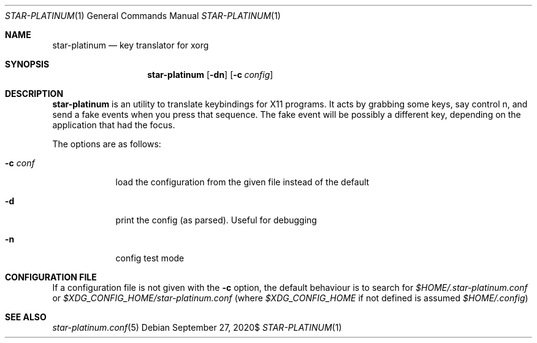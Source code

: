 .\" Copyright (c) 2020 Omar Polo <op@omarpolo.com>
.\"
.\" Permission to use, copy, modify, and distribute this software for any
.\" purpose with or without fee is hereby granted, provided that the above
.\" copyright notice and this permission notice appear in all copies.
.\"
.\" THE SOFTWARE IS PROVIDED "AS IS" AND THE AUTHOR DISCLAIMS ALL WARRANTIES
.\" WITH REGARD TO THIS SOFTWARE INCLUDING ALL IMPLIED WARRANTIES OF
.\" MERCHANTABILITY AND FITNESS. IN NO EVENT SHALL THE AUTHOR BE LIABLE FOR
.\" ANY SPECIAL, DIRECT, INDIRECT, OR CONSEQUENTIAL DAMAGES OR ANY DAMAGES
.\" WHATSOEVER RESULTING FROM LOSS OF USE, DATA OR PROFITS, WHETHER IN AN
.\" ACTION OF CONTRACT, NEGLIGENCE OR OTHER TORTIOUS ACTION, ARISING OUT OF
.\" OR IN CONNECTION WITH THE USE OR PERFORMANCE OF THIS SOFTWARE.
.Dd $Mdocdate: September 27 2020$
.Dt STAR-PLATINUM 1
.Os
.Sh NAME
.Nm star-platinum
.Nd key translator for xorg
.Sh SYNOPSIS
.Nm
.Bk -words
.Op Fl dn
.Op Fl c Ar config
.Ek
.Sh DESCRIPTION
.Nm
is an utility to translate keybindings for X11 programs.
It acts by grabbing some keys, say control n, and send a fake events
when you press that sequence.
The fake event will be possibly a different key, depending on the
application that had the focus.
.Pp
The options are as follows:
.Bl -tag -width keyword
.It Fl c Ar conf
load the configuration from the given file instead of the default
.It Fl d
print the config (as parsed).
Useful for debugging
.It Fl n
config test mode
.El
.Sh CONFIGURATION FILE
If a configuration file is not given with the
.Fl c
option, the default behaviour is to search for
.Pa $HOME/.star-platinum.conf
or
.Pa $XDG_CONFIG_HOME/star-platinum.conf
(where
.Pa $XDG_CONFIG_HOME
if not defined is assumed
.Pa $HOME/.config )
.Sh SEE ALSO
.Xr star-platinum.conf 5

